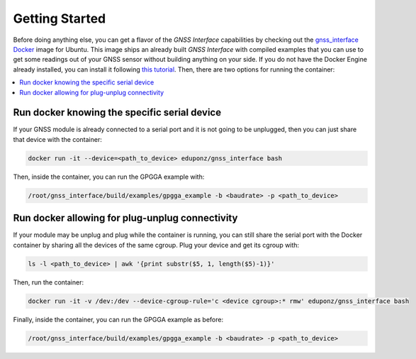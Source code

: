 .. _getting_started:

Getting Started
===============

Before doing anything else, you can get a flavor of the *GNSS Interface* capabilities by checking out the
`gnss_interface <https://hub.docker.com/repository/docker/eduponz/gnss_interface>`_ `Docker <https://www.docker.com/>`_
image for Ubuntu.
This image ships an already built *GNSS Interface* with compiled examples that you can use to get some readings out of
your GNSS sensor without building anything on your side.
If you do not have the Docker Engine already installed, you can install it following
`this tutorial <https://docs.docker.com/engine/install/ubuntu/>`_.
Then, there are two options for running the container:

.. contents::
    :local:
    :backlinks: none
    :depth: 2

.. _getting_started_run_docker:

Run docker knowing the specific serial device
----------------------------------------------

If your GNSS module is already connected to a serial port and it is not going to be unplugged, then you can just share
that device with the container:

.. code:: bash

    docker run -it --device=<path_to_device> eduponz/gnss_interface bash

Then, inside the container, you can run the GPGGA example with:

.. code:: bash

    /root/gnss_interface/build/examples/gpgga_example -b <baudrate> -p <path_to_device>

.. _getting_started_run_docker_plug:

Run docker allowing for plug-unplug connectivity
-------------------------------------------------

If your module may be unplug and plug while the container is running, you can still share the serial port with the
Docker container by sharing all the devices of the same cgroup.
Plug your device and get its cgroup with:

.. code:: bash

    ls -l <path_to_device> | awk '{print substr($5, 1, length($5)-1)}'

Then, run the container:

.. code:: bash

    docker run -it -v /dev:/dev --device-cgroup-rule='c <device cgroup>:* rmw' eduponz/gnss_interface bash

Finally, inside the container, you can run the GPGGA example as before:

.. code:: bash

    /root/gnss_interface/build/examples/gpgga_example -b <baudrate> -p <path_to_device>
